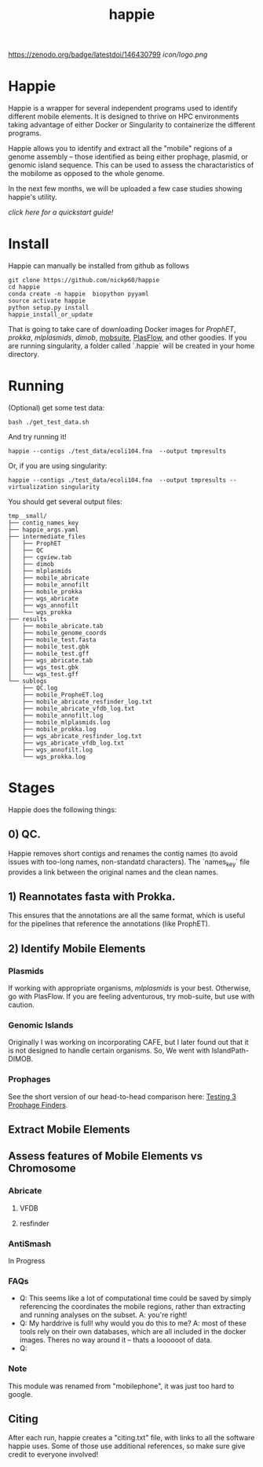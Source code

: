#+title: happie
#+startup: showall
https://zenodo.org/badge/latestdoi/146430799
[[icon/logo.png]]
* Happie
Happie is a wrapper for several independent programs used to identify different mobile elements. It is designed to thrive on HPC environments taking advantage of either Docker or Singularity to containerize the different programs.

Happie allows you to identify and extract all the "mobile" regions of a genome assembly -- those identified as being either prophage, plasmid, or genomic island sequence. This can be used to assess the charactaristics of the mobilome as opposed to the whole genome.

In the next few months, we will be uploaded a few case studies showing happie's utility.

[[quickstart.org][click here for a quickstart guide!]]

# ** Context independent Regions
# These regions are interesting in and of themselves for what genes they carry, etc
# *** Phages
# **** ProphET

# *** Plasmids
# **** mlplasmids
# **** mobsuite
# **** PlasFlow
# *** Genomic Islands
# **** CAFE
# # ** Context-dependedt Regions
# # These regions are short, and are interestesitng solely because of their context
# # *** Insertion Sequnes
# # **** OASIS

# **** Islandpath DIMOB

* Install

Happie can manually be installed from github as follows

#+begin_src
git clone https://github.com/nickp60/happie
cd happie
conda create -n happie  biopython pyyaml
source activate happie
python setup.py install
happie_install_or_update
#+end_src

That is going to take care of downloading Docker images for  [[link][ProphET]], [[link][prokka]], [[link][mlplasmids]], [[link][dimob]], [[https://github.com/phac-nml/mob-suite][mobsuite]], [[https://github.com/smaegol/PlasFlow][PlasFlow]], and other goodies.  If you are running singularity, a folder called `.happie` will be created in your home directory.

* Running
(Optional) get some test data:

#+begin_src
bash ./get_test_data.sh
#+end_src

And try running it!

#+begin_src
happie --contigs ./test_data/ecoli104.fna  --output tmpresults
#+end_src

Or, if you are using singularity:
#+begin_src
happie --contigs ./test_data/ecoli104.fna  --output tmpresults --virtualization singularity
#+end_src

You should get several output files:
#+begin_src
tmp__small/
├── contig_names_key
├── happie_args.yaml
├── intermediate_files
│   ├── ProphET
│   ├── QC
│   ├── cgview.tab
│   ├── dimob
│   ├── mlplasmids
│   ├── mobile_abricate
│   ├── mobile_annofilt
│   ├── mobile_prokka
│   ├── wgs_abricate
│   ├── wgs_annofilt
│   └── wgs_prokka
├── results
│   ├── mobile_abricate.tab
│   ├── mobile_genome_coords
│   ├── mobile_test.fasta
│   ├── mobile_test.gbk
│   ├── mobile_test.gff
│   ├── wgs_abricate.tab
│   ├── wgs_test.gbk
│   └── wgs_test.gff
└── sublogs
    ├── QC.log
    ├── mobile_PropheET.log
    ├── mobile_abricate_resfinder_log.txt
    ├── mobile_abricate_vfdb_log.txt
    ├── mobile_annofilt.log
    ├── mobile_mlplasmids.log
    ├── mobile_prokka.log
    ├── wgs_abricate_resfinder_log.txt
    ├── wgs_abricate_vfdb_log.txt
    ├── wgs_annofilt.log
    └── wgs_prokka.log
#+end_src



*  Stages
Happie does the following things:
** 0) *QC*.
Happie removes short contigs and renames the contig names (to avoid issues with too-long names, non-standatd characters). The `names_key` file provides a link between the original names and the clean names.
** 1) Reannotates fasta with Prokka.
This ensures that the annotations are all the same format, which is useful for the pipelines that reference the annotations (like ProphET).

** 2) Identify Mobile Elements

*** Plasmids
If working with appropriate organisms, [[link][mlplasmids]] is your best. Otherwise, go with PlasFlow.  If you are feeling adventurous, try mob-suite, but use with caution.

*** Genomic Islands
Originally I was working on incorporating CAFE, but I later found out that it is not designed to handle certain organisms.  So, We went with IslandPath-DIMOB.

*** Prophages
See the short version of our head-to-head comparison here: [[https://nickp60.github.io/weird_one_offs/testing_3_prophage_finders/][Testing 3 Prophage Finders]].

** Extract Mobile Elements

** Assess features of Mobile Elements vs Chromosome
*** Abricate
**** VFDB
**** resfinder
*** AntiSmash
In Progress

*** FAQs
- Q: This seems like a lot of computational time could be saved by simply referencing the coordinates the mobile regions, rather than extracting and running analyses on the subset. A: you're right!
- Q: My harddrive is full!  why would you do this to me?  A: most of these tools rely on their own databases, which are all included in the docker images. Theres no way around it -- thats a loooooot of data.
- Q:

*** Note
This module was renamed from "mobilephone", it was just too hard to google.


** Citing
After each run, happie creates a "citing.txt" file, with links to all the software happie uses.  Some of those use additional references, so make sure give credit to everyone involved!

